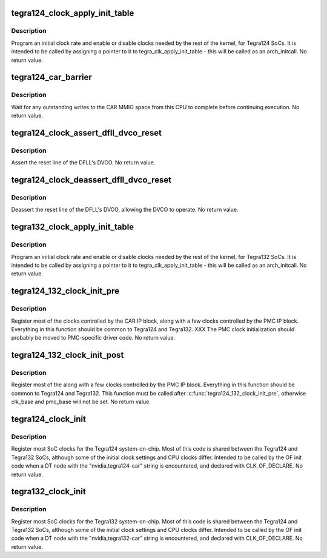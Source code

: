 .. -*- coding: utf-8; mode: rst -*-
.. src-file: drivers/clk/tegra/clk-tegra124.c

.. _`tegra124_clock_apply_init_table`:

tegra124_clock_apply_init_table
===============================

.. c:function:: void tegra124_clock_apply_init_table( void)

    initialize clocks on Tegra124 SoCs

    :param  void:
        no arguments

.. _`tegra124_clock_apply_init_table.description`:

Description
-----------

Program an initial clock rate and enable or disable clocks needed
by the rest of the kernel, for Tegra124 SoCs.  It is intended to be
called by assigning a pointer to it to tegra_clk_apply_init_table -
this will be called as an arch_initcall.  No return value.

.. _`tegra124_car_barrier`:

tegra124_car_barrier
====================

.. c:function:: void tegra124_car_barrier( void)

    wait for pending writes to the CAR to complete

    :param  void:
        no arguments

.. _`tegra124_car_barrier.description`:

Description
-----------

Wait for any outstanding writes to the CAR MMIO space from this CPU
to complete before continuing execution.  No return value.

.. _`tegra124_clock_assert_dfll_dvco_reset`:

tegra124_clock_assert_dfll_dvco_reset
=====================================

.. c:function:: void tegra124_clock_assert_dfll_dvco_reset( void)

    assert the DFLL's DVCO reset

    :param  void:
        no arguments

.. _`tegra124_clock_assert_dfll_dvco_reset.description`:

Description
-----------

Assert the reset line of the DFLL's DVCO.  No return value.

.. _`tegra124_clock_deassert_dfll_dvco_reset`:

tegra124_clock_deassert_dfll_dvco_reset
=======================================

.. c:function:: void tegra124_clock_deassert_dfll_dvco_reset( void)

    deassert the DFLL's DVCO reset

    :param  void:
        no arguments

.. _`tegra124_clock_deassert_dfll_dvco_reset.description`:

Description
-----------

Deassert the reset line of the DFLL's DVCO, allowing the DVCO to
operate.  No return value.

.. _`tegra132_clock_apply_init_table`:

tegra132_clock_apply_init_table
===============================

.. c:function:: void tegra132_clock_apply_init_table( void)

    initialize clocks on Tegra132 SoCs

    :param  void:
        no arguments

.. _`tegra132_clock_apply_init_table.description`:

Description
-----------

Program an initial clock rate and enable or disable clocks needed
by the rest of the kernel, for Tegra132 SoCs.  It is intended to be
called by assigning a pointer to it to tegra_clk_apply_init_table -
this will be called as an arch_initcall.  No return value.

.. _`tegra124_132_clock_init_pre`:

tegra124_132_clock_init_pre
===========================

.. c:function:: void tegra124_132_clock_init_pre(struct device_node *np)

    clock initialization preamble for T124/T132

    :param struct device_node \*np:
        struct device_node \* of the DT node for the SoC CAR IP block

.. _`tegra124_132_clock_init_pre.description`:

Description
-----------

Register most of the clocks controlled by the CAR IP block, along
with a few clocks controlled by the PMC IP block.  Everything in
this function should be common to Tegra124 and Tegra132.  XXX The
PMC clock initialization should probably be moved to PMC-specific
driver code.  No return value.

.. _`tegra124_132_clock_init_post`:

tegra124_132_clock_init_post
============================

.. c:function:: void tegra124_132_clock_init_post(struct device_node *np)

    clock initialization postamble for T124/T132

    :param struct device_node \*np:
        struct device_node \* of the DT node for the SoC CAR IP block

.. _`tegra124_132_clock_init_post.description`:

Description
-----------

Register most of the along with a few clocks controlled by the PMC
IP block.  Everything in this function should be common to Tegra124
and Tegra132.  This function must be called after
\ :c:func:`tegra124_132_clock_init_pre`\ , otherwise clk_base and pmc_base will
not be set.  No return value.

.. _`tegra124_clock_init`:

tegra124_clock_init
===================

.. c:function:: void tegra124_clock_init(struct device_node *np)

    Tegra124-specific clock initialization

    :param struct device_node \*np:
        struct device_node \* of the DT node for the SoC CAR IP block

.. _`tegra124_clock_init.description`:

Description
-----------

Register most SoC clocks for the Tegra124 system-on-chip.  Most of
this code is shared between the Tegra124 and Tegra132 SoCs,
although some of the initial clock settings and CPU clocks differ.
Intended to be called by the OF init code when a DT node with the
"nvidia,tegra124-car" string is encountered, and declared with
CLK_OF_DECLARE.  No return value.

.. _`tegra132_clock_init`:

tegra132_clock_init
===================

.. c:function:: void tegra132_clock_init(struct device_node *np)

    Tegra132-specific clock initialization

    :param struct device_node \*np:
        struct device_node \* of the DT node for the SoC CAR IP block

.. _`tegra132_clock_init.description`:

Description
-----------

Register most SoC clocks for the Tegra132 system-on-chip.  Most of
this code is shared between the Tegra124 and Tegra132 SoCs,
although some of the initial clock settings and CPU clocks differ.
Intended to be called by the OF init code when a DT node with the
"nvidia,tegra132-car" string is encountered, and declared with
CLK_OF_DECLARE.  No return value.

.. This file was automatic generated / don't edit.

